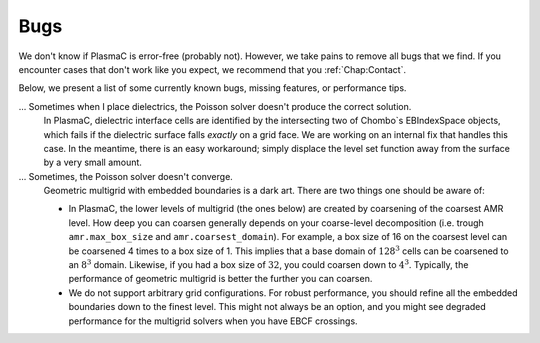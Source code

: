 .. _Chap:Bugs:

Bugs
====

We don't know if PlasmaC is error-free (probably not). However, we take pains to remove all bugs that we find. If you encounter cases that don't work like you expect, we recommend that you :ref:`Chap:Contact`. 

Below, we present a list of some currently known bugs, missing features, or performance tips. 

... Sometimes when I place dielectrics, the Poisson solver doesn't produce the correct solution.
   In PlasmaC, dielectric interface cells are identified by the intersecting two of Chombo`s EBIndexSpace objects, which fails if the dielectric surface falls *exactly* on a grid face. We are working on an internal fix that handles this case. In the meantime, there is an easy workaround; simply displace the level set function away from the surface by a very small amount.

... Sometimes, the Poisson solver doesn't converge.
   Geometric multigrid with embedded boundaries is a dark art. There are two things one should be aware of:

   * In PlasmaC, the lower levels of multigrid (the ones below) are created by coarsening of the coarsest AMR level. How deep you can coarsen generally depends on your coarse-level decomposition (i.e. trough ``amr.max_box_size`` and ``amr.coarsest_domain``). For example, a box size of 16 on the coarsest level can be coarsened 4 times to a box size of 1. This implies that a base domain of :math:`128^3` cells can be coarsened to an :math:`8^3` domain. Likewise, if you had a box size of :math:`32`, you could coarsen down to :math:`4^3`. Typically, the performance of geometric multigrid is better the further you can coarsen.
  
   * We do not support arbitrary grid configurations. For robust performance, you should refine all the embedded boundaries down to the finest level. This might not always be an option, and you might see degraded performance for the multigrid solvers when you have EBCF crossings. 
